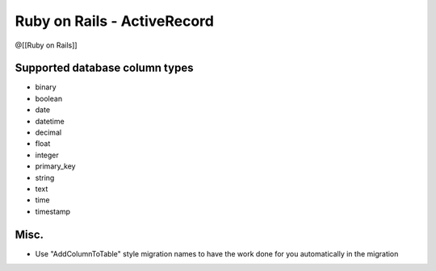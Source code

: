 Ruby on Rails - ActiveRecord
----------------------------
@[[Ruby on Rails]] 


Supported database column types
===============================
* binary
* boolean
* date
* datetime
* decimal
* float
* integer
* primary_key
* string
* text
* time
* timestamp

Misc.
==============================
* Use "AddColumnToTable" style migration names to have the work done for you automatically in the migration


